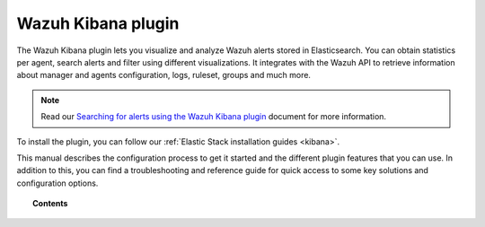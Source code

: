 .. Copyright (C) 2020 Wazuh, Inc.

.. _kibana_app:

Wazuh Kibana plugin
===================

.. meta::
  :description: Find information about the Wazuh Kibana plugin, its different features, configuration reference and how to troubleshoot some of the most common problems.

The Wazuh Kibana plugin lets you visualize and analyze Wazuh alerts stored in Elasticsearch. You can obtain statistics per agent, search alerts and filter using different visualizations. It integrates with the Wazuh API to retrieve information about manager and agents configuration, logs, ruleset, groups and much more.

.. note:: Read our `Searching for alerts using the Wazuh Kibana plugin <https://wazuh.com/blog/searching-for-alerts-using-the-wazuh-app-for-kibana//>`_ document for more information.

To install the plugin, you can follow our :ref:`Elastic Stack installation guides <kibana>`.

This manual describes the configuration process to get it started and the different plugin features that you can use. In addition to this, you can find a troubleshooting and reference guide for quick access to some key solutions and configuration options.

.. topic:: Contents

    .. toctree::
        :maxdepth: 1

        connect-kibana-app
        features/index
        troubleshooting
        reference/index
